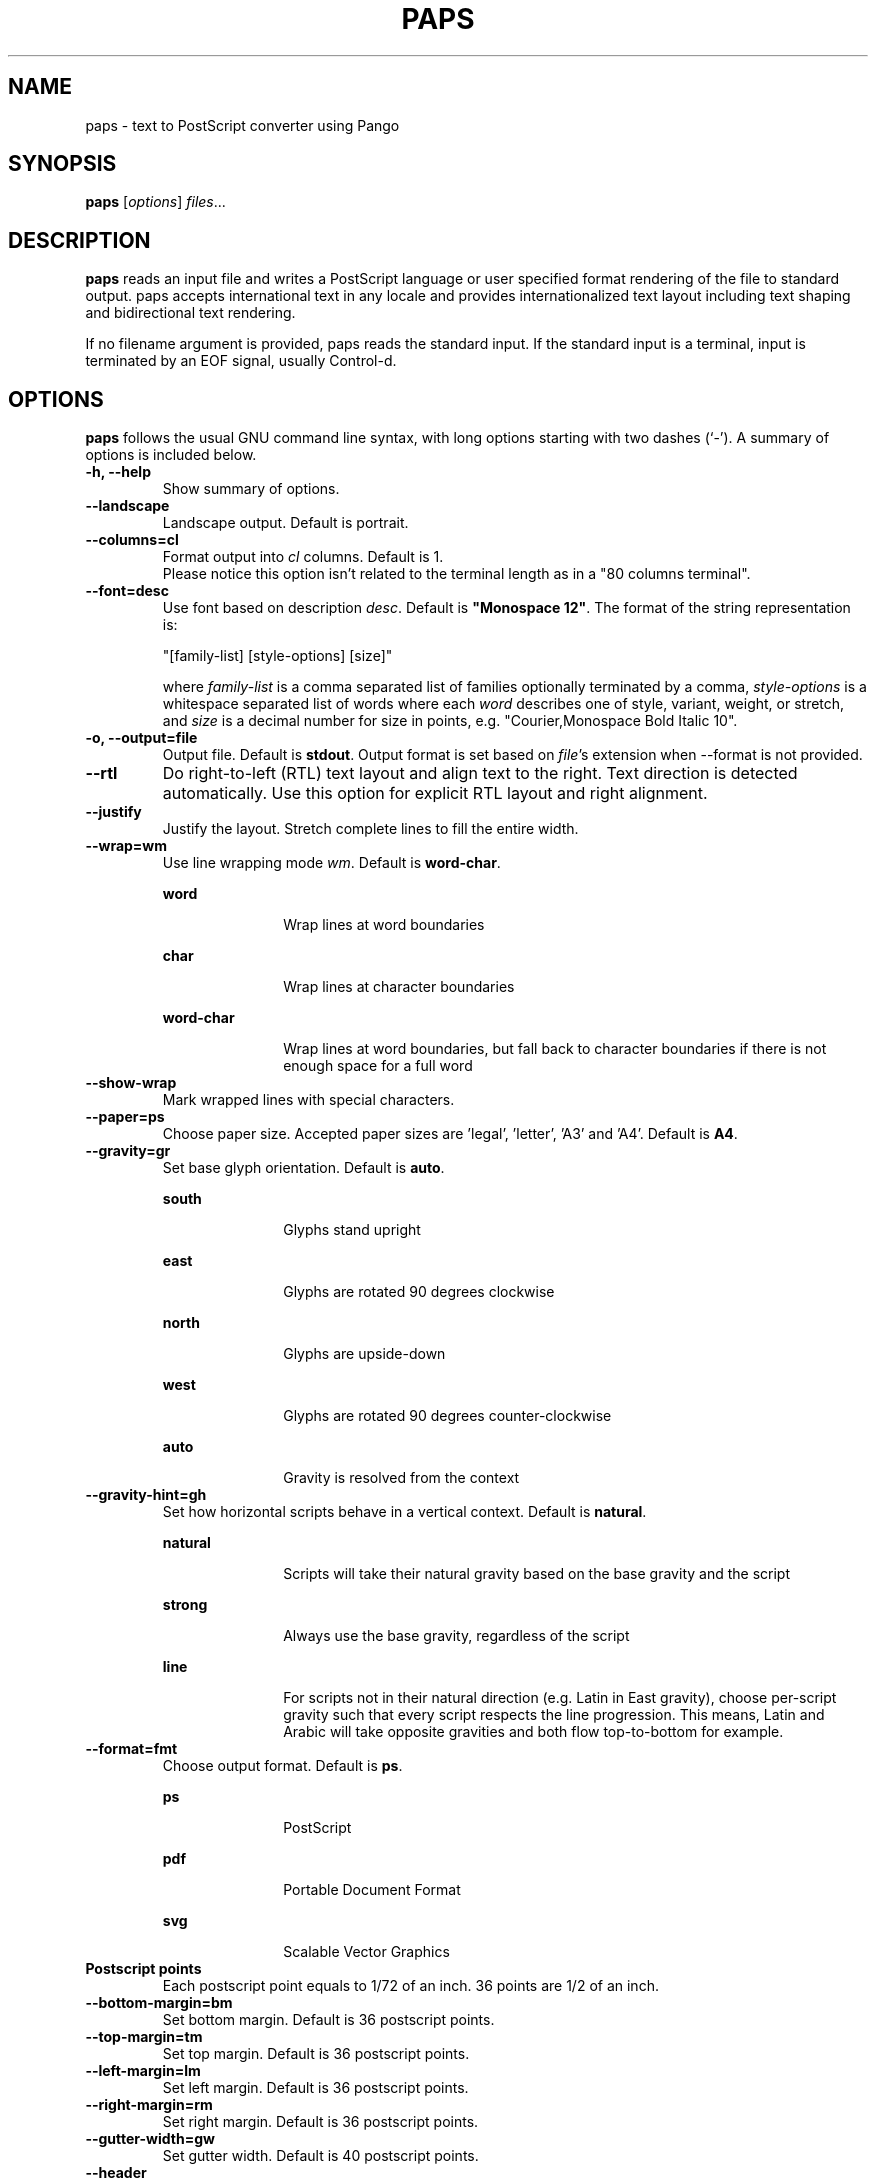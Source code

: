 .\"                                      Hey, EMACS: -*- nroff -*-
.\" First parameter, NAME, should be all caps
.\" Second parameter, SECTION, should be 1-8, maybe w/ subsection
.\" other parameters are allowed: see man(7), man(1)
.TH PAPS 1 "December 20, 2022"
.\" Please adjust this date whenever revising the manpage.
.\"
.\" Some roff macros, for reference:
.\" .nh        disable hyphenation
.\" .hy        enable hyphenation
.\" .ad l      left justify
.\" .ad b      justify to both left and right margins
.\" .nf        disable filling
.\" .fi        enable filling
.\" .br        insert line break
.\" .sp <n>    insert n+1 empty lines
.\" for manpage-specific macros, see man(7)
.SH NAME
paps \- text to PostScript converter using Pango

.SH SYNOPSIS
.B paps
.RI [ options ] " files" ...

.SH DESCRIPTION
.B paps
reads an input file and writes a PostScript language or user specified
format rendering of the file to standard output. paps accepts international
text in any locale and provides internationalized text layout including text
shaping and bidirectional text rendering.
.P
If no filename argument is provided, paps reads the standard input. If the
standard input is a terminal, input is terminated by an EOF signal, usually
Control-d.

.SH OPTIONS
.B paps
follows the usual GNU command line syntax, with long options
starting with two dashes (`-'). A summary of options is included below.
.TP
.B \-h, \-\-help
Show summary of options.
.TP
.B \-\-landscape
Landscape output. Default is portrait.
.TP
.B \-\-columns=cl
Format output into \fIcl\fR columns. Default is 1.
.br
Please notice this option isn't related to the terminal length as in a "80 columns terminal".
.TP
.B \-\-font=desc
Use font based on description \fIdesc\fR. Default is \fB"Monospace 12"\fR.
The format of the string representation is:
.IP
"[family-list] [style-options] [size]"
.IP
where \fIfamily-list\fR is a comma separated list of families optionally
terminated by a comma, \fIstyle-options\fR is a whitespace separated list of
words where each \fIword\fR describes one of style, variant, weight, or
stretch, and \fIsize\fR is a decimal number for size in points, e.g. "Courier,Monospace Bold Italic 10".
.TP
.B \-o, \-\-output=file
Output file. Default is \fBstdout\fR. Output format is set based on
\fIfile\fR's extension when \-\-format is not provided.
.TP
.B \-\-rtl
Do right-to-left (RTL) text layout and align text to the right. Text direction is
detected automatically. Use this option for explicit RTL layout and right
alignment.
.TP
.B \-\-justify
Justify the layout. Stretch complete lines to fill the entire width.
.TP
.B \-\-wrap=wm
Use line wrapping mode \fIwm\fR. Default is \fBword\-char\fR.
.IP
.sp
.ne 2
.mk
.na
\fBword\fR
.ad
.RS 18n
.rt
Wrap lines at word boundaries
.RE
.IP
.sp
.ne 3
.mk
.na
\fBchar\fR
.ad
.RS 18n
.rt
Wrap lines at character boundaries
.RE
.IP
.sp
.ne 3
.mk
.na
\fBword-char\fR
.ad
.RS 18n
.rt
Wrap lines at word boundaries, but fall back to character boundaries if there
is not enough space for a full word
.RE
.TP
.B \-\-show\-wrap
Mark wrapped lines with special characters.
.TP
.B \-\-paper=ps
Choose paper size. Accepted paper sizes are 'legal', 'letter', 'A3' and 'A4'.
Default is \fBA4\fR.
.TP
.B \-\-gravity=gr
Set base glyph orientation. Default is \fBauto\fR.
.IP
.sp
.ne 3
.mk
.na
\fBsouth\fR
.ad
.RS 18n
.rt
Glyphs stand upright
.RE
.IP
.sp
.ne 3
.mk
.na
\fBeast\fR
.ad
.RS 18n
.rt
Glyphs are rotated 90 degrees clockwise
.RE
.IP
.sp
.ne 3
.mk
.na
\fBnorth\fR
.ad
.RS 18n
.rt
Glyphs are upside-down
.RE
.IP
.sp
.ne 3
.mk
.na
\fBwest\fR
.ad
.RS 18n
.rt
Glyphs are rotated 90 degrees counter-clockwise
.RE
.IP
.sp
.ne 3
.mk
.na
\fBauto\fR
.ad
.RS 18n
.rt
Gravity is resolved from the context
.RE

.TP
.B \-\-gravity-hint=gh
Set how horizontal scripts behave in a vertical context. Default is
\fBnatural\fR.
.IP
.sp
.ne 3
.mk
.na
\fBnatural\fR
.ad
.RS 18n
.rt
Scripts will take their natural gravity based on the base gravity
and the script
.RE
.IP
.sp
.ne 3
.mk
.na
\fBstrong\fR
.ad
.RS 18n
.rt
Always use the base gravity, regardless of the script
.RE
.IP
.sp
.ne 3
.mk
.na
\fBline\fR
.ad
.RS 18n
.rt
For scripts not in their natural direction (e.g. Latin in East gravity), choose
per-script gravity such that every script respects the line progression. This
means, Latin and Arabic will take opposite gravities and both flow
top-to-bottom for example.
.RE
.TP
.B \-\-format=fmt
Choose output format. Default is \fBps\fR.
.IP
.sp
.ne 2
.mk
.na
\fBps\fR
.ad
.RS 18n
.rt
PostScript
.RE
.IP
.sp
.ne 2
.mk
.na
\fBpdf\fR
.ad
.RS 18n
.rt
Portable Document Format
.RE
.IP
.sp
.ne 2
.mk
.na
\fBsvg\fR
.ad
.RS 18n
.rt
Scalable Vector Graphics
.RE
.TP
.B Postscript points
Each postscript point equals to 1/72 of an inch. 36 points are 1/2 of an inch.
.TP
.B \-\-bottom-margin=bm
Set bottom margin. Default is 36 postscript points.
.TP
.B \-\-top-margin=tm
Set top margin. Default is 36 postscript points.
.TP
.B \-\-left-margin=lm
Set left margin. Default is 36 postscript points.
.TP
.B \-\-right-margin=rm
Set right margin. Default is 36 postscript points.
.TP
.B \-\-gutter-width=gw
Set gutter width. Default is 40 postscript points.
.TP
.B \-\-header
Draw page header with document name, date and page number for each page. Header
is not printed by default. 
.TP
.B \-\-header-left=fmt
Sets the formatting for the left side of the header. See FORMAT for an explanation of the header and footer formatting. Default is the current localized date.
.TP
.B \-\-header-center=fmt
Sets the formatting for the center of the header. See FORMAT for an explanation of the header and footer formatting. Default is the filename.
.TP
.B \-\-header-right=fmt
Sets the formatting for the center of the header. See FORMAT for an explanation of the header and footer formatting. Default is the Page number.
.TP
.B \-\-footer
Draw page footer with document name, date and page number for each page. Footer
is not printed by default. 
.TP
.B \-\-footer-left=fmt
Sets the formatting for the left side of the footer. See FORMAT for an explanation of the footer and footer formatting. The default formatting is an empty string.
.TP
.B \-\-footer-center=fmt
Sets the formatting for the center of the footer. See FORMAT for an explanation of the footer and footer formatting. The default formatting is an empty string.
.TP
.B \-\-footer-right=fmt
Sets the formatting for the center of the footer. See FORMAT for an explanation of the footer and footer formatting. The default formatting is an empty string.
.TP
.B \-\-title="text"
Use \fItext\fR as the title string for page header. By default the input
filename or "stdin" is used.
.TP
.B \-\-markup
Interpret input as pango markup. Pango Text Attribute Markup Language allows
marking parts of the text with tags defining additional attributes such as font
face, size, weight, colors or text decoration such as underline or
strikethrough.
.TP
.B \-\-encoding=enc
Assume encoding of the input text is \fIenc\fR. By default the encoding of the
current locale is used (e.g. UTF-8).
.TP
.B \-\-lpi=lines
Set number of lines per inch. This determines the line spacing.
.TP
.B \-\-cpi=chars
Set number of characters per inch. This is an alternative method of specifying
the font size.
.TP
.B \-\-g-fatal-warnings
Make all glib warnings fatal.
.br

.SH EXIT STATUS
.sp
.LP
The following exit values are returned:
.sp
.ne 2
.mk
.na
\fB0\fR
.ad
.RS 6n
.rt
Successful completion.
.RE
.sp
.ne 2
.mk
.na
\fB1\fR
.ad
.RS 6n
.rt
An error occurred.
.RE

.SH HEADER AND FOOTER FORMATTING
.sp
.LP
The header and footers may be formatted by a mini language based on the python f-strings. Text outside of squiggly brackets are entered literally in the output. Text inside squiggly brackets contain one of the following predefined list of variables:

.IP
.sp
.ne 2
.mk
.na
\fBnow\fR
.ad
.RS 18n
.rt
The current time
.RE
.IP
.sp
.ne 2
.mk
.na
\fBmtime\fR
.ad
.RS 18n
.rt
The modification time of the file being printed
.RE
.IP
.sp
.ne 2
.mk
.na
\fBpage_idx\fR
.ad
.RS 18n
.rt
The page index of the page
.RE
.IP
.sp
.ne 2
.mk
.na
\fBnum_pages\fR
.ad
.RS 18n
.rt
The total number of pages in the document
.RE
.IP
.sp
.ne 2
.mk
.na
\fBfilename\fR
.ad
.RS 18n
.rt
The filename (basename) of the document
.RE
.IP
.sp
.ne 2
.mk
.na
\fBpath\fR
.ad
.RS 18n
.rt
The full path of the document
.RE

.SH EXAMPLES
.LP
\fBExample 1\fR Printing UTF-8 text file
.P
The following command can be used to print a file in any of the UTF-8 based
locales if the file is in UTF-8 or compatible codeset.
.sp
.in +2
.nf
$ \fBpaps en_US_UTF-8.txt\fR
.fi
.in -2
.LP
By default paps will print PostScript rendering to standard output. Send the
output to a printer using \fBlp\fR
.sp
.in +2
.nf
$ \fBpaps en_US_UTF-8.txt | lp\fR
.fi
.in -2
.LP
.sp
or to a file using redirection or the \fB-o\fR option
.sp
.in +2
.nf
$ \fBpaps en_US_UTF-8.txt > out.ps\fR
$ \fBpaps -o out.ps en_US_UTF-8.txt\fR
.fi
.in -2
.sp
.LP
.sp

.LP
\fBExample 2\fR Specify encoding
.P
To print a file in specific encoding regardless of the current locale setting
use the \-\-encoding option. An example for Japanese EUC encoded input file:
.sp
.in +2
.nf
$ \fBpaps --encoding eucjp ja_JP_eucjp.txt > out.ps\fR
.fi
.in -2
.LP
paps will still use current locale setting to prioritize the available fonts
for current language.

.LP
\fBExample 3\fR Specify locale
.P
Override the \fBLC_ALL\fR environment variable to run paps in a different
locale.
.sp
.in +2
.nf
$ \fBLC_ALL=ja_JP.eucjp paps ja_JP_eucjp.txt > out.ps\fR
.fi
.in -2
.LP
Here paps will assume the input is in Japanese EUC encoding and will use
Japanese eucjp locale to render the output. If \-\-header is added, the date is
printed in Japanese.

.LP
\fBExample 4\fR Change the header and footer 
.P
Override the header and the footer to show only the page in the middle of the footer.
.sp
.in +2
.nf
$ \fBpaps --separation-lines -o /tmp/foo.pdf --header --header-left='' \\
 --header-center='{path}' --header-right='' --footer \\
 --footer-left='Printed {now:%c}' \\
 --footer-right='Page {page_idx}/{num_pages}' \\
 `pwd`/paps.ccx\fR
.fi
.in -2
.LP
Here paps will assume the input is in Japanese EUC encoding and will use
Japanese eucjp locale to render the output. If \-\-header is added, the date is
printed in Japanese.

.SH ENVIRONMENT VARIABLES
.B paps
uses locale environment variables to determine its behavior. The following
categories are used:
.sp
.ne 2
.mk
.na
\fBLC_CTYPE\fR
.ad
.RS 16n
.rt
to assume the encoding of the input. This can be overridden by \-\-encoding.
.RE
.sp
.ne 2
.mk
.na
\fBLC_TIME\fR
.ad
.RS 16n
.rt
to format the date for header.
.RE

Font selection is also affected by current locale. Example 3 describes how to
run paps in a different locale.

.SH SEE ALSO
.sp
.LP
\fBfc\-match\fR(1), \fBsetlocale\fR(3C)
.sp
.LP

.SH AUTHOR
paps was written by Dov Grobgeld <dov.grobgeld@gmail.com>.
.PP
This manual page was written by Lior Kaplan <kaplan@debian.org>,
for the Debian project (but may be used by others).
